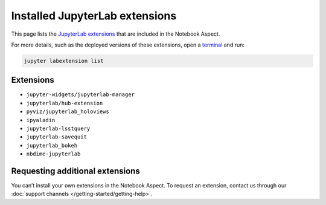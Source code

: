 ###############################
Installed JupyterLab extensions
###############################

This page lists the `JupyterLab extensions`_ that are included in the Notebook Aspect.

For more details, such as the deployed versions of these extensions, open a `terminal`_ and run:

.. code-block:: bash

   jupyter labextension list

Extensions
==========

-  ``jupyter-widgets/jupyterlab-manager``
-  ``jupyterlab/hub-extension``
-  ``pyviz/jupyterlab_holoviews``
-  ``ipyaladin``
-  ``jupyterlab-lsstquery``
-  ``jupyterlab-savequit``
-  ``jupyterlab_bokeh``
-  ``nbdime-jupyterlab``

Requesting additional extensions
================================

You can’t install your own extensions in the Notebook Aspect.
To request an extension, contact us through our :doc:`support channels </getting-started/getting-help>`.

.. _`JupyterLab extensions`: https://jupyterlab.readthedocs.io/en/stable/user/extensions.html
.. _`terminal`: https://jupyterlab.readthedocs.io/en/latest/user/terminal.html
